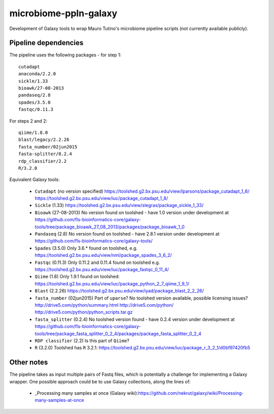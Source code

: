 microbiome-ppln-galaxy
======================

Development of Galaxy tools to wrap Mauro Tutino's microbiome pipeline
scripts (not currently available publicly).

Pipeline dependencies
---------------------

The pipeline uses the following packages - for step 1::

    cutadapt
    anaconda/2.2.0
    sickle/1.33
    bioawk/27-08-2013
    pandaseq/2.8
    spades/3.5.0
    fastqc/0.11.3

For steps 2 and 2::

    qiime/1.8.0
    blast/legacy/2.2.26
    fasta_number/02jun2015
    fasta-splitter/0.2.4
    rdp_classifier/2.2
    R/3.2.0

Equivalent Galaxy tools:

 - ``Cutadapt`` (no version specified)
   https://toolshed.g2.bx.psu.edu/view/lparsons/package_cutadapt_1_6/
   https://toolshed.g2.bx.psu.edu/view/iuc/package_cutadapt_1_8/

 - ``Sickle`` (1.33)
   https://toolshed.g2.bx.psu.edu/view/slegras/package_sickle_1_33/

 - ``Bioawk`` (27-08-2013)
   No version found on toolshed - have 1.0 version under development at
   https://github.com/fls-bioinformatics-core/galaxy-tools/tree/package_bioawk_27_08_2013/packages/package_bioawk_1_0

 - ``Pandaseq`` (2.8)
   No version found on toolshed - have 2.8.1 version under development at
   https://github.com/fls-bioinformatics-core/galaxy-tools/

 - ``Spades`` (3.5.0)
   Only 3.6.* found on toolshed, e.g.
   https://toolshed.g2.bx.psu.edu/view/nml/package_spades_3_6_2/

 - ``Fastqc`` (0.11.3)
   Only 0.11.2 and 0.11.4 found on toolshed e.g.
   https://toolshed.g2.bx.psu.edu/view/iuc/package_fastqc_0_11_4/

 - ``Qiime`` (1.8)
   Only 1.9.1 found on toolshed:
   https://toolshed.g2.bx.psu.edu/view/iuc/package_python_2_7_qiime_1_9_1/

 - ``Blast`` (2.2.26)
   https://toolshed.g2.bx.psu.edu/view/iyad/package_blast_2_2_26/

 - ``fasta_number`` (02jun2015)
   Part of ``uparse``? No toolshed version available, possible licensing issues?
   http://drive5.com/python/summary.html
   http://drive5.com/python/
   http://drive5.com/python/python_scripts.tar.gz

 - ``fasta_splitter`` (0.2.4)
   No toolshed version found - have 0.2.4 version under development at
   https://github.com/fls-bioinformatics-core/galaxy-tools/tree/package_fasta_splitter_0_2_4/packages/package_fasta_splitter_0_2_4

 - ``RDP classifier`` (2.2)
   Is this part of ``Qiime``?

 - ``R`` (3.2.0)
   Toolshed has ``R`` 3.2.1:
   https://toolshed.g2.bx.psu.edu/view/iuc/package_r_3_2_1/d0bf97420fb5

Other notes
-----------

The pipeline takes as input multiple pairs of Fastq files, which is
potentially a challenge for implementing a Galaxy wrapper. One possible
approach could be to use Galaxy collections, along the lines of:

 - _Processing many samples at once (Galaxy wiki):https://github.com/nekrut/galaxy/wiki/Processing-many-samples-at-once

